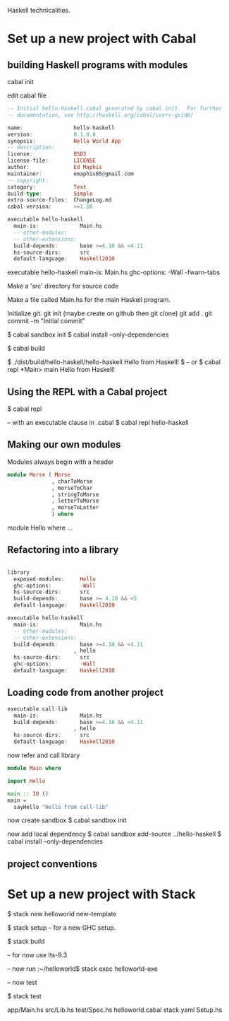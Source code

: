 Haskell technicalities.

* Set up a new project with Cabal

** building Haskell programs with modules

cabal init

edit cabal file
#+BEGIN_SRC haskell
-- Initial hello-haskell.cabal generated by cabal init.  For further 
-- documentation, see http://haskell.org/cabal/users-guide/

name:                hello-haskell
version:             0.1.0.0
synopsis:            Hello World App
-- description:
license:             BSD3
license-file:        LICENSE
author:              Ed Maphis
maintainer:          emaphis85@gmail.com
-- copyright:
category:            Text
build-type:          Simple
extra-source-files:  ChangeLog.md
cabal-version:       >=1.10

executable hello-haskell
  main-is:             Main.hs
  -- other-modules:
  -- other-extensions:
  build-depends:       base >=4.10 && <4.11
  hs-source-dirs:      src
  default-language:    Haskell2010
#+END_SRC

executable hello-haskell
  main-is:             Main.hs
  ghc-options:         -Wall -fwarn-tabs

Make a 'src' directory for source code

Make a file called Main.hs for the main Haskell program.

Initialize git.
 git init  (maybe create on github then git clone)
 git add . 
 git commit -m "Initial commit"

$ cabal sandbox init
$ cabal install --only-dependencies

$ cabal build

$ ./dist/build/hello-haskell/hello-haskell Hello from Haskell! $
-- or
$ cabal repl
 *Main> main
 Hello from Haskell!


** Using the REPL with a Cabal project
$ cabal repl

-- with an executable clause in .cabal
$ cabal repl hello-haskell


** Making our own modules

Modules always begin with a header

#+BEGIN_SRC haskell
module Morse ( Morse
              , charToMorse
              , morseToChar
              , stringToMorse
              , letterToMorse
              , morseToLetter
              ) where
#+END_SRC

module Hello where ...


** Refactoring into a library

#+BEGIN_SRC haskell

library
  exposed-modules:     Hello
  ghc-options:         -Wall
  hs-source-dirs:      src
  build-depends:       base >= 4.10 && <5
  default-language:    Haskell2010

executable hello-haskell
  main-is:             Main.hs
  -- other-modules:
  -- other-extensions:
  build-depends:       base >=4.10 && <4.11
                     , hello
  hs-source-dirs:      src
  ghc-options:         -Wall
  default-language:    Haskell2010
#+END_SRC

** Loading code from another project
#+BEGIN_SRC haskell
executable call-lib
  main-is:             Main.hs
  build-depends:       base >=4.10 && <4.11
                     , hello
  hs-source-dirs:      src
  default-language:    Haskell2010
#+END_SRC

now refer and call library
#+BEGIN_SRC haskell
module Main where

import Hello

main :: IO ()
main =
  sayHello "Hello from call-lib"
#+END_SRC

now create sandbox
$ cabal sandbox init

now add local dependency
$ cabal sandbox add-source ../hello-haskell
$ cabal install --only-dependencies


** project conventions

* Set up a new project with Stack

$ stack new helloworld new-template

$ stack setup  -- for a new GHC setup.

$ stack build

-- for now use lts-9.3

-- now run
:~/helloworld$ stack exec helloworld-exe

-- now test

$ stack test

app/Main.hs
src/Lib.hs
test/Spec.hs
helloworld.cabal
stack.yaml
Setup.hs

